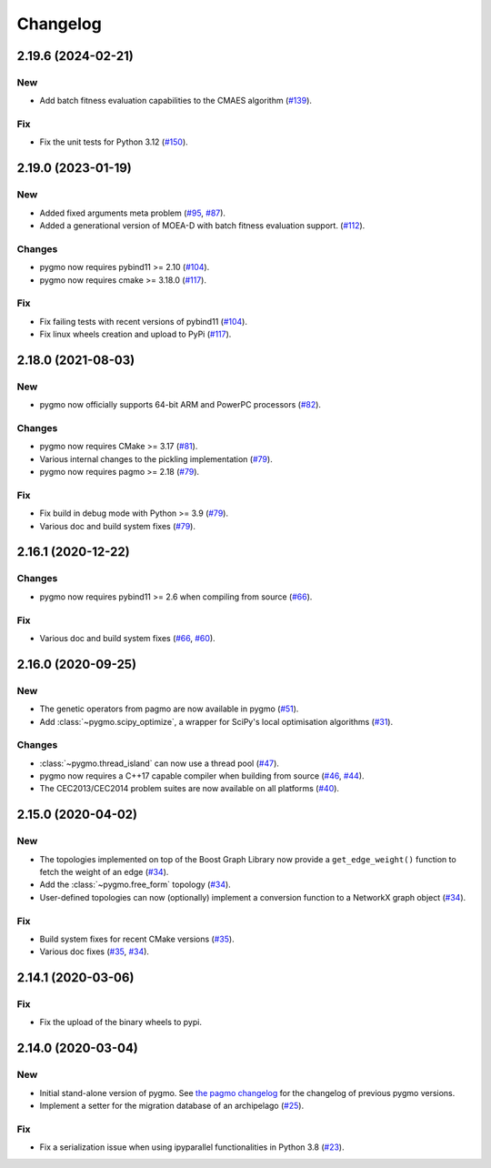 .. _changelog:

Changelog
=========

2.19.6 (2024-02-21)
-------------------

New
~~~

- Add batch fitness evaluation capabilities to the CMAES
  algorithm
  (`#139 <https://github.com/esa/pygmo2/pull/139>`__).

Fix
~~~

- Fix the unit tests for Python 3.12
  (`#150 <https://github.com/esa/pygmo2/pull/150>`__).

2.19.0 (2023-01-19)
-------------------

New
~~~

- Added fixed arguments meta problem
  (`#95 <https://github.com/esa/pygmo2/pull/95>`__,
  `#87 <https://github.com/esa/pygmo2/pull/87>`__).

- Added a generational version of MOEA-D with batch fitness evaluation support.
  (`#112 <https://github.com/esa/pygmo2/pull/112>`__).

Changes
~~~~~~~

- pygmo now requires pybind11 >= 2.10
  (`#104 <https://github.com/esa/pygmo2/pull/104>`__).

- pygmo now requires cmake >= 3.18.0
  (`#117 <https://github.com/esa/pygmo2/pull/117>`__).

Fix
~~~

- Fix failing tests with recent versions of pybind11
  (`#104 <https://github.com/esa/pygmo2/pull/104>`__).

- Fix linux wheels creation and upload to PyPi
  (`#117 <https://github.com/esa/pygmo2/pull/117>`__).

2.18.0 (2021-08-03)
-------------------

New
~~~

- pygmo now officially supports 64-bit ARM and PowerPC processors
  (`#82 <https://github.com/esa/pygmo2/pull/82>`__).

Changes
~~~~~~~

- pygmo now requires CMake >= 3.17
  (`#81 <https://github.com/esa/pygmo2/pull/81>`__).
- Various internal changes to the pickling implementation
  (`#79 <https://github.com/esa/pygmo2/pull/79>`__).
- pygmo now requires pagmo >= 2.18
  (`#79 <https://github.com/esa/pygmo2/pull/79>`__).

Fix
~~~

- Fix build in debug mode with Python >= 3.9
  (`#79 <https://github.com/esa/pygmo2/pull/79>`__).
- Various doc and build system fixes
  (`#79 <https://github.com/esa/pygmo2/pull/79>`__).

2.16.1 (2020-12-22)
-------------------

Changes
~~~~~~~

- pygmo now requires pybind11 >= 2.6 when compiling
  from source
  (`#66 <https://github.com/esa/pygmo2/pull/66>`__).

Fix
~~~

- Various doc and build system fixes
  (`#66 <https://github.com/esa/pygmo2/pull/66>`__,
  `#60 <https://github.com/esa/pygmo2/pull/60>`__).


2.16.0 (2020-09-25)
-------------------

New
~~~

- The genetic operators from pagmo are now available in pygmo
  (`#51 <https://github.com/esa/pygmo2/pull/51>`__).

- Add :class:`~pygmo.scipy_optimize`, a wrapper
  for SciPy's local optimisation algorithms
  (`#31 <https://github.com/esa/pygmo2/pull/31>`__).

Changes
~~~~~~~

- :class:`~pygmo.thread_island` can now use a thread pool
  (`#47 <https://github.com/esa/pygmo2/pull/47>`__).

- pygmo now requires a C++17 capable compiler when building
  from source
  (`#46 <https://github.com/esa/pygmo2/pull/46>`__,
  `#44 <https://github.com/esa/pygmo2/pull/44>`__).

- The CEC2013/CEC2014 problem suites are now available on all platforms
  (`#40 <https://github.com/esa/pygmo2/pull/40>`__).

2.15.0 (2020-04-02)
-------------------

New
~~~

- The topologies implemented on top of the Boost Graph Library
  now provide a ``get_edge_weight()``
  function to fetch the weight of an edge
  (`#34 <https://github.com/esa/pygmo2/pull/34>`__).

- Add the :class:`~pygmo.free_form` topology
  (`#34 <https://github.com/esa/pygmo2/pull/34>`__).

- User-defined topologies can now (optionally) implement
  a conversion function to a NetworkX graph object
  (`#34 <https://github.com/esa/pygmo2/pull/34>`__).

Fix
~~~

- Build system fixes for recent CMake versions
  (`#35 <https://github.com/esa/pygmo2/pull/35>`__).

- Various doc fixes
  (`#35 <https://github.com/esa/pygmo2/pull/35>`__,
  `#34 <https://github.com/esa/pygmo2/pull/34>`__).

2.14.1 (2020-03-06)
-------------------

Fix
~~~

- Fix the upload of the binary wheels to pypi.

2.14.0 (2020-03-04)
-------------------

New
~~~

- Initial stand-alone version of pygmo. See
  `the pagmo changelog <https://esa.github.io/pagmo2/changelog.html>`__
  for the changelog of previous pygmo
  versions.
- Implement a setter for the migration database
  of an archipelago
  (`#25 <https://github.com/esa/pygmo2/pull/25>`__).

Fix
~~~

- Fix a serialization issue when using ipyparallel
  functionalities in Python 3.8
  (`#23 <https://github.com/esa/pygmo2/pull/23>`__).
